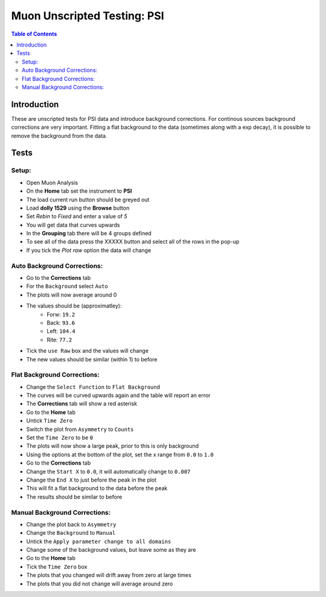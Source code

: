 .. _Muon_Analysis_PSI-ref:

Muon Unscripted Testing: PSI
============================

.. contents:: Table of Contents
    :local:

Introduction
^^^^^^^^^^^^

These are unscripted tests for PSI data and introduce background corrections.
For continous sources background corrections are very important.
Fitting a flat background to the data (sometimes along with a exp decay), it is possible to remove the background from the data.

Tests
^^^^^

Setup:
-------

- Open Muon Analysis
- On the **Home** tab set the instrument to **PSI**
- The load current run button should be greyed out
- Load **dolly 1529** using the **Browse** button
- Set `Rebin` to `Fixed` and enter a value of `5`
- You will get data that curves upwards
- In the **Grouping** tab there will be 4 groups defined
- To see all of the data press the XXXXX button and select all of the rows in the pop-up
- If you tick the `Plot raw` option the data will change

Auto Background Corrections:
----------------------------

- Go to the **Corrections** tab
- For the ``Background`` select ``Auto``
- The plots will now average around 0
- The values should be (approximatley):
	- Forw: ``19.2``
	- Back: ``93.6``
	- Left: ``104.4``
	- Rite: ``77.2``
- Tick the ``use Raw`` box and the values will change
- The new values should be similar (within 1) to before


Flat Background Corrections:
----------------------------

- Change the ``Select Function`` to ``Flat Background``
- The curves will be curved upwards again and the table will report an error
- The **Corrections** tab will show a red asterisk
- Go to the **Home** tab
- Untick ``Time Zero``
- Switch the plot from ``Asymmetry`` to ``Counts``
- Set the ``Time Zero`` to be ``0``
- The plots will now show a large peak, prior to this is only background
- Using the options at the bottom of the plot, set the x range from ``0.0`` to ``1.0``
- Go to the **Corrections** tab
- Change the ``Start X`` to ``0.0``, it will automatically change to ``0.007``
- Change the ``End X`` to just before the peak in the plot
- This will fit a flat background to the data before the peak
- The results should be similar to before


Manual Background Corrections:
------------------------------

- Change the plot back to ``Asymmetry``
- Change the ``Background`` to ``Manual``
- Untick the ``Apply parameter change to all domains``
- Change some of the background values, but leave some as they are
- Go to the **Home** tab
- Tick the ``Time Zero`` box
- The plots that you changed will drift away from zero at large times
- The plots that you did not change will average around zero
